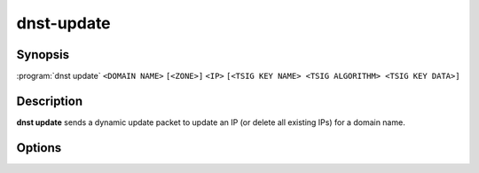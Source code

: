 dnst-update
===============

Synopsis
--------

:program:`dnst update` ``<DOMAIN NAME>`` ``[<ZONE>]`` ``<IP>``
``[<TSIG KEY NAME> <TSIG ALGORITHM> <TSIG KEY DATA>]``

Description
-----------

**dnst update** sends a dynamic update packet to update an IP (or delete all
existing IPs) for a domain name.

Options
-------

.. option:: <DOMAIN NAME>

      The domain name to update the IP address of

.. option:: <ZONE>

      The zone to send the update to (if omitted, derived from SOA record)

.. option:: <IP>

      The IP to update the domain with (``none`` to remove any existing IPs)

.. option:: <TSIG KEY NAME>

      TSIG key name

.. option:: <TSIG ALGORITHM>

      TSIG algorithm (e.g. "hmac-sha256")

.. option:: <TSIG KEY DATA>

      Base64 encoded TSIG key data.

.. option:: -h, --help

      Print the help text (short summary with ``-h``, long help with
      ``--help``).

